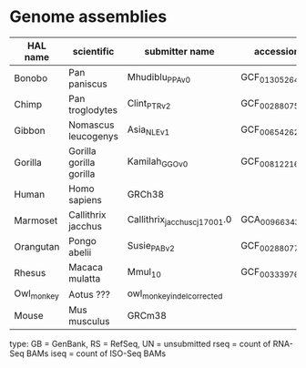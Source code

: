 * Genome assemblies

| HAL name   | scientific              | submitter name                | accession       | type | UCSC     | rseq | iseq |
|------------|-------------------------|-------------------------------|-----------------|------|----------|------|------|
| Bonobo     | Pan paniscus            | Mhudiblu_PPA_v0               | GCF_013052645.1 | RS   | panPan3  |    0 |    4 |
| Chimp      | Pan troglodytes         | Clint_PTRv2                   | GCF_002880755.1 | RS   | panTro6  |    1 |    1 |
| Gibbon     | Nomascus leucogenys     | Asia_NLE_v1                   | GCF_006542625.1 | RS   | -        |    4 |    2 |
| Gorilla    | Gorilla gorilla gorilla | Kamilah_GGO_v0                | GCF_008122165.1 | RS   | gorGor6  |    1 |    1 |
| Human      | Homo sapiens            | GRCh38                        |                 | RS   | hg38     |    0 |    1 |
| Marmoset   | Callithrix jacchus      | Callithrix_jacchus_cj1700_1.0 | GCA_009663435.1 | GB   | -        |    3 |   20 |
| Orangutan  | Pongo abelii            | Susie_PABv2                   | GCF_002880775.1 | RS   | ponAbe3  |    1 |    1 |
| Rhesus     | Macaca mulatta          | Mmul_10                       | GCF_003339765.1 | RS   | rheMac10 |    2 |    6 |
| Owl_monkey | Aotus ???               | owl_monkey_indel_corrected    |                 | UN   | -        |    0 |    0 |
| Mouse      | Mus musculus            | GRCm38                        |                 | RS   | mm10     |    0 |    0 |

type: GB = GenBank, RS = RefSeq, UN = unsubmitted
rseq = count of RNA-Seq BAMs
iseq = count of ISO-Seq BAMs
